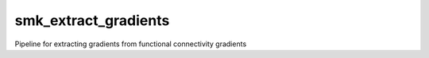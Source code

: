 smk_extract_gradients
============

Pipeline for extracting gradients from functional connectivity gradients
